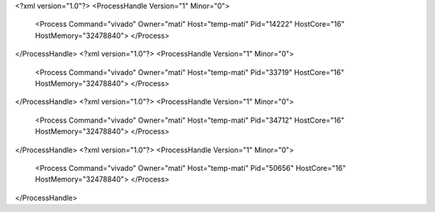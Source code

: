 <?xml version="1.0"?>
<ProcessHandle Version="1" Minor="0">
    <Process Command="vivado" Owner="mati" Host="temp-mati" Pid="14222" HostCore="16" HostMemory="32478840">
    </Process>
</ProcessHandle>
<?xml version="1.0"?>
<ProcessHandle Version="1" Minor="0">
    <Process Command="vivado" Owner="mati" Host="temp-mati" Pid="33719" HostCore="16" HostMemory="32478840">
    </Process>
</ProcessHandle>
<?xml version="1.0"?>
<ProcessHandle Version="1" Minor="0">
    <Process Command="vivado" Owner="mati" Host="temp-mati" Pid="34712" HostCore="16" HostMemory="32478840">
    </Process>
</ProcessHandle>
<?xml version="1.0"?>
<ProcessHandle Version="1" Minor="0">
    <Process Command="vivado" Owner="mati" Host="temp-mati" Pid="50656" HostCore="16" HostMemory="32478840">
    </Process>
</ProcessHandle>
